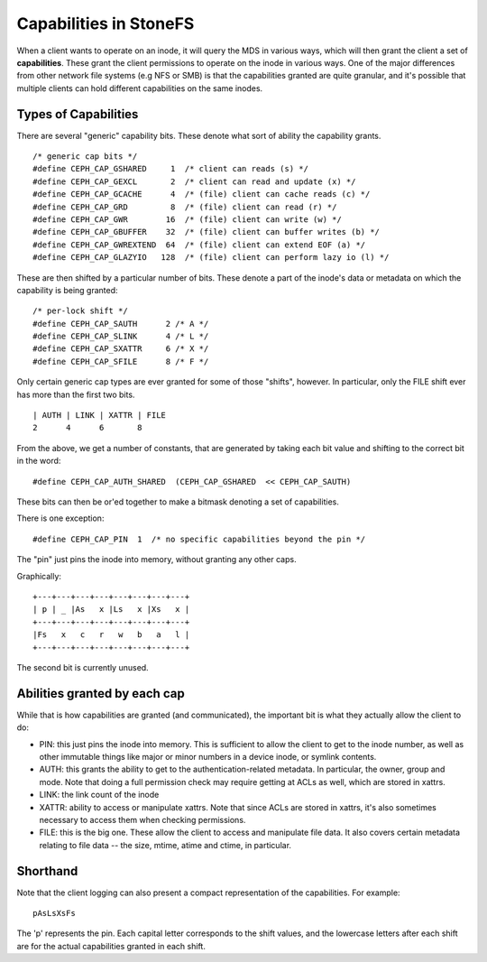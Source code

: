 ======================
Capabilities in StoneFS
======================
When a client wants to operate on an inode, it will query the MDS in various
ways, which will then grant the client a set of **capabilities**. These
grant the client permissions to operate on the inode in various ways. One
of the major differences from other network file systems (e.g NFS or SMB) is
that the capabilities granted are quite granular, and it's possible that
multiple clients can hold different capabilities on the same inodes.

Types of Capabilities
---------------------
There are several "generic" capability bits. These denote what sort of ability
the capability grants.

::

        /* generic cap bits */
        #define CEPH_CAP_GSHARED     1  /* client can reads (s) */
        #define CEPH_CAP_GEXCL       2  /* client can read and update (x) */
        #define CEPH_CAP_GCACHE      4  /* (file) client can cache reads (c) */
        #define CEPH_CAP_GRD         8  /* (file) client can read (r) */
        #define CEPH_CAP_GWR        16  /* (file) client can write (w) */
        #define CEPH_CAP_GBUFFER    32  /* (file) client can buffer writes (b) */
        #define CEPH_CAP_GWREXTEND  64  /* (file) client can extend EOF (a) */
        #define CEPH_CAP_GLAZYIO   128  /* (file) client can perform lazy io (l) */

These are then shifted by a particular number of bits. These denote a part of
the inode's data or metadata on which the capability is being granted:

::

        /* per-lock shift */
        #define CEPH_CAP_SAUTH      2 /* A */
        #define CEPH_CAP_SLINK      4 /* L */
        #define CEPH_CAP_SXATTR     6 /* X */
        #define CEPH_CAP_SFILE      8 /* F */

Only certain generic cap types are ever granted for some of those "shifts",
however. In particular, only the FILE shift ever has more than the first two
bits.

::

        | AUTH | LINK | XATTR | FILE
        2      4      6       8

From the above, we get a number of constants, that are generated by taking
each bit value and shifting to the correct bit in the word:

::

        #define CEPH_CAP_AUTH_SHARED  (CEPH_CAP_GSHARED  << CEPH_CAP_SAUTH)

These bits can then be or'ed together to make a bitmask denoting a set of
capabilities.

There is one exception:

::

        #define CEPH_CAP_PIN  1  /* no specific capabilities beyond the pin */

The "pin" just pins the inode into memory, without granting any other caps.

Graphically:

::

    +---+---+---+---+---+---+---+---+
    | p | _ |As   x |Ls   x |Xs   x |
    +---+---+---+---+---+---+---+---+
    |Fs   x   c   r   w   b   a   l |
    +---+---+---+---+---+---+---+---+

The second bit is currently unused.

Abilities granted by each cap
-----------------------------
While that is how capabilities are granted (and communicated), the important
bit is what they actually allow the client to do:

* PIN: this just pins the inode into memory. This is sufficient to allow the
  client to get to the inode number, as well as other immutable things like
  major or minor numbers in a device inode, or symlink contents.

* AUTH: this grants the ability to get to the authentication-related metadata.
  In particular, the owner, group and mode. Note that doing a full permission
  check may require getting at ACLs as well, which are stored in xattrs.

* LINK: the link count of the inode

* XATTR: ability to access or manipulate xattrs. Note that since ACLs are
  stored in xattrs, it's also sometimes necessary to access them when checking
  permissions.

* FILE: this is the big one. These allow the client to access and manipulate
  file data. It also covers certain metadata relating to file data -- the
  size, mtime, atime and ctime, in particular.

Shorthand
---------
Note that the client logging can also present a compact representation of the
capabilities. For example:

::

        pAsLsXsFs

The 'p' represents the pin. Each capital letter corresponds to the shift
values, and the lowercase letters after each shift are for the actual
capabilities granted in each shift.
